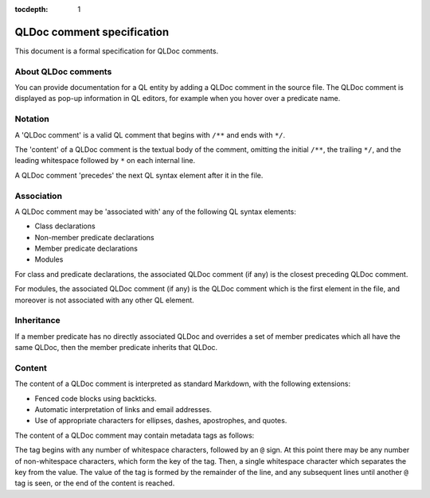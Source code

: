 :tocdepth: 1

.. _qldoc-comment-specification:

QLDoc comment specification
===========================

This document is a formal specification for QLDoc comments.

About QLDoc comments
--------------------

You can provide documentation for a QL entity by adding a QLDoc comment in the source file. The QLDoc comment is displayed as pop-up information in QL editors, for example when you hover over a predicate name.

Notation
--------

A 'QLDoc comment' is a valid QL comment that begins with ``/**`` and ends with ``*/``.

The 'content' of a QLDoc comment is the textual body of the comment, omitting the initial ``/**``, the trailing ``*/``, and the leading whitespace followed by ``*`` on each internal line.

A QLDoc comment 'precedes' the next QL syntax element after it in the file.

Association
-----------

A QLDoc comment may be 'associated with' any of the following QL syntax elements:

-  Class declarations
-  Non-member predicate declarations
-  Member predicate declarations
-  Modules

For class and predicate declarations, the associated QLDoc comment (if any) is the closest preceding QLDoc comment.

For modules, the associated QLDoc comment (if any) is the QLDoc comment which is the first element in the file, and moreover is not associated with any other QL element.

Inheritance
-----------

If a member predicate has no directly associated QLDoc and overrides a set of member predicates which all have the same QLDoc, then the member predicate inherits that QLDoc.

Content
-------

The content of a QLDoc comment is interpreted as standard Markdown, with the following extensions:

-  Fenced code blocks using backticks.
-  Automatic interpretation of links and email addresses.
-  Use of appropriate characters for ellipses, dashes, apostrophes, and quotes.

The content of a QLDoc comment may contain metadata tags as follows:

The tag begins with any number of whitespace characters, followed by an ``@`` sign. At this point there may be any number of non-whitespace characters, which form the key of the tag. Then, a single whitespace character which separates the key from the value. The value of the tag is formed by the remainder of the line, and any subsequent lines until another ``@`` tag is seen, or the end of the content is reached.

